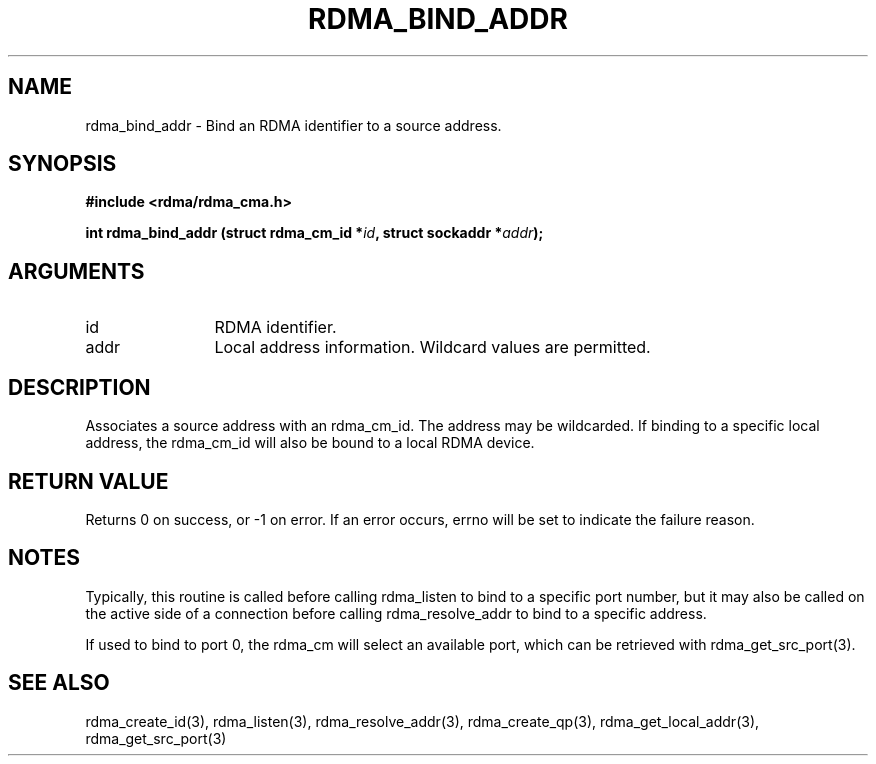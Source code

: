 .\" Licensed under the OpenIB.org BSD license (FreeBSD Variant) - See COPYING.md
.TH "RDMA_BIND_ADDR" 3 "2007-05-15" "librdmacm" "Librdmacm Programmer's Manual" librdmacm
.SH NAME
rdma_bind_addr \- Bind an RDMA identifier to a source address.
.SH SYNOPSIS
.B "#include <rdma/rdma_cma.h>"
.P
.B "int" rdma_bind_addr
.BI "(struct rdma_cm_id *" id ","
.BI "struct sockaddr *" addr ");"
.SH ARGUMENTS
.IP "id" 12
RDMA identifier.
.IP "addr" 12
Local address information.  Wildcard values are permitted.
.SH "DESCRIPTION"
Associates a source address with an rdma_cm_id.  The address may be
wildcarded.  If binding to a specific local address, the rdma_cm_id
will also be bound to a local RDMA device.
.SH "RETURN VALUE"
Returns 0 on success, or -1 on error.  If an error occurs, errno will be
set to indicate the failure reason.
.SH "NOTES"
Typically, this routine is called before calling rdma_listen to bind
to a specific port number, but it may also be called on the active side
of a connection before calling rdma_resolve_addr to bind to a specific
address.
.P
If used to bind to port 0, the rdma_cm will select an available port,
which can be retrieved with rdma_get_src_port(3).
.SH "SEE ALSO"
rdma_create_id(3), rdma_listen(3), rdma_resolve_addr(3), rdma_create_qp(3),
rdma_get_local_addr(3), rdma_get_src_port(3)

